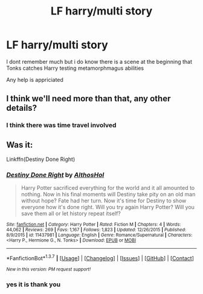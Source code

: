 #+TITLE: LF harry/multi story

* LF harry/multi story
:PROPERTIES:
:Score: 6
:DateUnix: 1465337836.0
:DateShort: 2016-Jun-08
:FlairText: Request
:END:
I dont remember much but i do know there is a scene at the beginning that Tonks catches Harry testing metamorphmagus abilities

Any help is appriciated


** I think we'll need more than that, any other details?
:PROPERTIES:
:Author: Ch1pp
:Score: 2
:DateUnix: 1465347294.0
:DateShort: 2016-Jun-08
:END:

*** I think there was time travel involved
:PROPERTIES:
:Score: 1
:DateUnix: 1465348600.0
:DateShort: 2016-Jun-08
:END:


** Was it:

Linkffn(Destiny Done Right)
:PROPERTIES:
:Author: Celest_Clipse
:Score: 1
:DateUnix: 1465473540.0
:DateShort: 2016-Jun-09
:END:

*** [[http://www.fanfiction.net/s/11437981/1/][*/Destiny Done Right/*]] by [[https://www.fanfiction.net/u/429520/AlthosHol][/AlthosHol/]]

#+begin_quote
  Harry Potter sacrificed everything for the world and it all amounted to nothing. Now in his final moments will Destiny take pity on an old man without hope? Fate had her turn. Now it's time for Destiny to show everyone how it's done right. Will you try again Harry Potter? Will you save them all or let history repeat itself?
#+end_quote

^{/Site/: [[http://www.fanfiction.net/][fanfiction.net]] *|* /Category/: Harry Potter *|* /Rated/: Fiction M *|* /Chapters/: 4 *|* /Words/: 44,062 *|* /Reviews/: 269 *|* /Favs/: 1,167 *|* /Follows/: 1,823 *|* /Updated/: 12/26/2015 *|* /Published/: 8/9/2015 *|* /id/: 11437981 *|* /Language/: English *|* /Genre/: Romance/Supernatural *|* /Characters/: <Harry P., Hermione G., N. Tonks> *|* /Download/: [[http://www.ff2ebook.com/old/ffn-bot/index.php?id=11437981&source=ff&filetype=epub][EPUB]] or [[http://www.ff2ebook.com/old/ffn-bot/index.php?id=11437981&source=ff&filetype=mobi][MOBI]]}

--------------

*FanfictionBot*^{1.3.7} *|* [[[https://github.com/tusing/reddit-ffn-bot/wiki/Usage][Usage]]] | [[[https://github.com/tusing/reddit-ffn-bot/wiki/Changelog][Changelog]]] | [[[https://github.com/tusing/reddit-ffn-bot/issues/][Issues]]] | [[[https://github.com/tusing/reddit-ffn-bot/][GitHub]]] | [[[https://www.reddit.com/message/compose?to=tusing][Contact]]]

^{/New in this version: PM request support!/}
:PROPERTIES:
:Author: FanfictionBot
:Score: 1
:DateUnix: 1465473585.0
:DateShort: 2016-Jun-09
:END:


*** yes it is thank you
:PROPERTIES:
:Score: 1
:DateUnix: 1465509603.0
:DateShort: 2016-Jun-10
:END:

